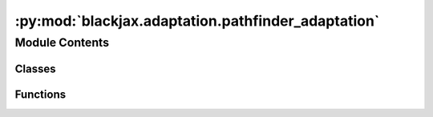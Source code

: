 :py:mod:`blackjax.adaptation.pathfinder_adaptation`
===================================================

.. py:module:: blackjax.adaptation.pathfinder_adaptation

.. autoapi-nested-parse::

   Implementation of the Pathinder warmup for the HMC family of sampling algorithms.



Module Contents
---------------

Classes
~~~~~~~

.. autoapisummary::

   blackjax.adaptation.pathfinder_adaptation.PathfinderAdaptationState



Functions
~~~~~~~~~

.. autoapisummary::

   blackjax.adaptation.pathfinder_adaptation.base
   blackjax.adaptation.pathfinder_adaptation.pathfinder_adaptation



.. py:class:: PathfinderAdaptationState




   .. py:attribute:: ss_state
      :type: blackjax.adaptation.step_size.DualAveragingAdaptationState

      

   .. py:attribute:: step_size
      :type: float

      

   .. py:attribute:: inverse_mass_matrix
      :type: blackjax.types.Array

      


.. py:function:: base(target_acceptance_rate: float = 0.8)

   Warmup scheme for sampling procedures based on euclidean manifold HMC.

   This adaptation runs in two steps:

   1. The Pathfinder algorithm is ran and we subsequently compute an estimate
   for the value of the inverse mass matrix, as well as a new initialization
   point for the markov chain that is supposedly closer to the typical set.
   2. We then start sampling with the MCMC algorithm and use the samples to
   adapt the value of the step size using an optimization algorithm so that
   the mcmc algorithm reaches a given target acceptance rate.

   :param target_acceptance_rate: The target acceptance rate for the step size adaptation.

   :returns: * *init* -- Function that initializes the warmup.
             * *update* -- Function that moves the warmup one step.
             * *final* -- Function that returns the step size and mass matrix given a warmup state.


.. py:function:: pathfinder_adaptation(algorithm, logdensity_fn: Callable, initial_step_size: float = 1.0, target_acceptance_rate: float = 0.8, **extra_parameters) -> blackjax.base.AdaptationAlgorithm

   Adapt the value of the inverse mass matrix and step size parameters of
   algorithms in the HMC fmaily.

   :param algorithm: The algorithm whose parameters are being tuned.
   :param logdensity_fn: The log density probability density function from which we wish to sample.
   :param initial_step_size: The initial step size used in the algorithm.
   :param target_acceptance_rate: The acceptance rate that we target during step size adaptation.
   :param \*\*extra_parameters: The extra parameters to pass to the algorithm, e.g. the number of
                                integration steps for HMC.

   :returns: * *A function that returns the last chain state and a sampling kernel with the*
             * *tuned parameter values from an initial state.*


